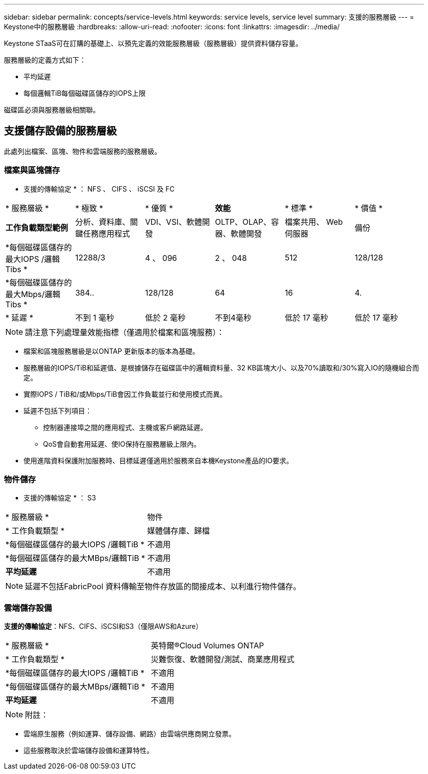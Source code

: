 ---
sidebar: sidebar 
permalink: concepts/service-levels.html 
keywords: service levels, service level 
summary: 支援的服務層級 
---
= Keystone中的服務層級
:hardbreaks:
:allow-uri-read: 
:nofooter: 
:icons: font
:linkattrs: 
:imagesdir: ../media/


[role="lead"]
Keystone STaaS可在訂購的基礎上、以預先定義的效能服務層級（服務層級）提供資料儲存容量。

服務層級的定義方式如下：

* 平均延遲
* 每個邏輯TiB每個磁碟區儲存的IOPS上限


磁碟區必須與服務層級相關聯。



== 支援儲存設備的服務層級

此處列出檔案、區塊、物件和雲端服務的服務層級。



=== 檔案與區塊儲存

* 支援的傳輸協定 * ： NFS 、 CIFS 、 iSCSI 及 FC

|===


| * 服務層級 * | * 極致 * | * 優質 * | *效能* | * 標準 * | * 價值 * 


| *工作負載類型範例* | 分析、資料庫、關鍵任務應用程式 | VDI、VSI、軟體開發 | OLTP、OLAP、容器、軟體開發 | 檔案共用、 Web 伺服器 | 備份 


| *每個磁碟區儲存的最大IOPS /邏輯Tibs * | 12288/3 | 4 、 096 | 2 、 048 | 512 | 128/128 


| *每個磁碟區儲存的最大Mbps/邏輯Tibs * | 384.. | 128/128 | 64 | 16 | 4. 


| * 延遲 * | 不到 1 毫秒 | 低於 2 毫秒 | 不到4毫秒 | 低於 17 毫秒 | 低於 17 毫秒 
|===

NOTE: 請注意下列處理量效能指標（僅適用於檔案和區塊服務）：

* 檔案和區塊服務層級是以ONTAP 更新版本的版本為基礎。
* 服務層級的IOPS/TiB和延遲值、是根據儲存在磁碟區中的邏輯資料量、32 KB區塊大小、以及70%讀取和/30%寫入IO的隨機組合而定。
* 實際IOPS / TiB和/或Mbps/TiB會因工作負載並行和使用模式而異。
* 延遲不包括下列項目：
+
** 控制器連接埠之間的應用程式、主機或客戶網路延遲。
** QoS會自動套用延遲、使IO保持在服務層級上限內。


* 使用進階資料保護附加服務時、目標延遲僅適用於服務來自本機Keystone產品的IO要求。




=== 物件儲存

* 支援的傳輸協定 * ： S3

|===


| * 服務層級 * | 物件 


| * 工作負載類型 * | 媒體儲存庫、歸檔 


| *每個磁碟區儲存的最大IOPS /邏輯TiB * | 不適用 


| *每個磁碟區儲存的最大MBps/邏輯TiB * | 不適用 


| *平均延遲* | 不適用 
|===

NOTE: 延遲不包括FabricPool 資料傳輸至物件存放區的間接成本、以利進行物件儲存。



=== 雲端儲存設備

*支援的傳輸協定*：NFS、CIFS、iSCSI和S3（僅限AWS和Azure）

|===


| * 服務層級 * | 英特爾®Cloud Volumes ONTAP 


| * 工作負載類型 * | 災難恢復、軟體開發/測試、商業應用程式 


| *每個磁碟區儲存的最大IOPS /邏輯TiB * | 不適用 


| *每個磁碟區儲存的最大MBps/邏輯TiB * | 不適用 


| *平均延遲* | 不適用 
|===

NOTE: 附註：

* 雲端原生服務（例如運算、儲存設備、網路）由雲端供應商開立發票。
* 這些服務取決於雲端儲存設備和運算特性。

